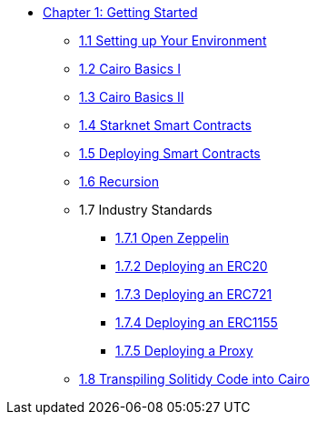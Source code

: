 * xref:index.adoc[Chapter 1: Getting Started]
    ** xref:environment_setup.adoc[1.1 Setting up Your Environment]
    ** xref:cairo_basics_1.adoc[1.2 Cairo Basics I]
    ** xref:cairo_basics_2.adoc[1.3 Cairo Basics II]
    ** xref:starknet_contracts.adoc[1.4 Starknet Smart Contracts]
    ** xref:deploying_contracts.adoc[1.5 Deploying Smart Contracts]
    ** xref:recursion.adoc[1.6 Recursion]
    ** 1.7 Industry Standards
        *** xref:openzeppelin.adoc[1.7.1 Open Zeppelin]
        *** xref:erc20.adoc[1.7.2 Deploying an ERC20]
        *** xref:erc721.adoc[1.7.3 Deploying an ERC721]
        *** xref:erc1155.adoc[1.7.4 Deploying an ERC1155]
        *** xref:proxy.adoc[1.7.5 Deploying a Proxy]
    ** xref:transpiling.adoc[1.8 Transpiling Solitidy Code into Cairo]
